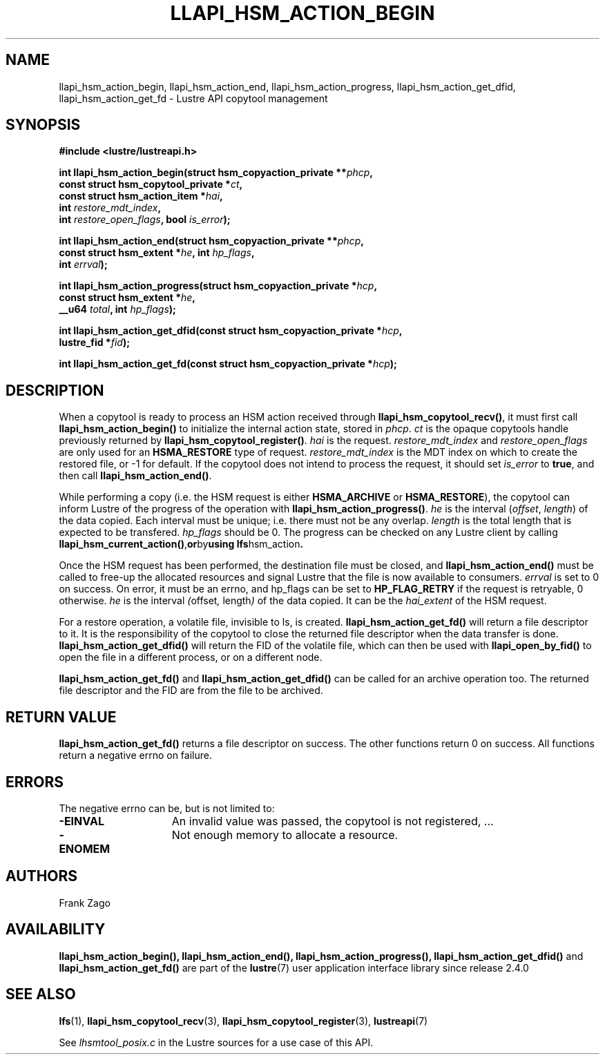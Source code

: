 .TH LLAPI_HSM_ACTION_BEGIN 3 2024-08-27 "Lustre User API" "Lustre Library Functions"
.SH NAME
llapi_hsm_action_begin, llapi_hsm_action_end, llapi_hsm_action_progress, llapi_hsm_action_get_dfid, llapi_hsm_action_get_fd \- Lustre API copytool management
.SH SYNOPSIS
.nf
.B #include <lustre/lustreapi.h>
.PP
.BI "int llapi_hsm_action_begin(struct hsm_copyaction_private **" phcp ,
.BI "                           const struct hsm_copytool_private *" ct ,
.BI "                           const struct hsm_action_item *" hai ,
.BI "                           int " restore_mdt_index ,
.BI "                           int " restore_open_flags ", bool " is_error );
.PP
.BI "int llapi_hsm_action_end(struct hsm_copyaction_private **" phcp ,
.BI "                         const struct hsm_extent *" he ", int " hp_flags ,
.BI "                         int " errval );
.PP
.BI "int llapi_hsm_action_progress(struct hsm_copyaction_private *" hcp ,
.BI "                              const struct hsm_extent *" he ,
.BI "                              __u64 " total ", int " hp_flags );
.PP
.BI "int llapi_hsm_action_get_dfid(const struct hsm_copyaction_private *" hcp ,
.BI "                              lustre_fid  *" fid );
.PP
.BI "int llapi_hsm_action_get_fd(const struct hsm_copyaction_private *" hcp );
.fi
.SH DESCRIPTION
When a copytool is ready to process an HSM action received through
.BR llapi_hsm_copytool_recv() ,
it must first call
.B llapi_hsm_action_begin()
to initialize the internal action state, stored in
.IR phcp .
.I ct
is the opaque copytools handle
previously returned by
.BR llapi_hsm_copytool_register() .
.I hai
is the request.
.I restore_mdt_index
and
.I restore_open_flags
are only used for an
.B HSMA_RESTORE
type of request.
.I restore_mdt_index
is the MDT index on which to create the restored file, or \-1 for default.
If the copytool does not intend to process the request, it should set
.I is_error
to
.BR true ,
and then call
.BR llapi_hsm_action_end() .
.P
While performing a copy (i.e. the HSM request is either
.B HSMA_ARCHIVE
or
.BR HSMA_RESTORE ),
the copytool can inform Lustre of the progress of the operation with
.BR llapi_hsm_action_progress() .
.I he
is the interval
.RI ( offset ", " length )
of the data copied.
Each interval must be unique; i.e. there must not be any overlap.
.I length
is the total length that is expected to be transfered.
.I hp_flags
should be 0. The progress can be checked on any Lustre client by
calling
.BR llapi_hsm_current_action() , or by using
.BR lfs hsm_action .
.P
Once the HSM request has been performed, the destination file must be
closed, and
.B llapi_hsm_action_end()
must be called to free\-up the
allocated resources and signal Lustre that the file is now available
to consumers.
.I errval
is set to 0 on success. On error, it must be an errno,
and hp_flags can be set to
.B HP_FLAG_RETRY
if the request is retryable, 0 otherwise.
.I he
is the interval
.IR ( offset ", " length )
of the data copied. It can be the
.I hai_extent
of the HSM request.
.P
For a restore operation, a volatile file, invisible to ls, is
created.
.B llapi_hsm_action_get_fd()
will return a file descriptor to it.
It is the responsibility of the copytool to close the returned
file descriptor when the data transfer is done.
.B llapi_hsm_action_get_dfid()
will return the FID of the volatile file, which can then be used with
.B llapi_open_by_fid()
to open the file in a different process, or on a different node.
.P
.B llapi_hsm_action_get_fd()
and
.B llapi_hsm_action_get_dfid()
can be called for an archive operation too. The returned file
descriptor and the FID are from the file to be archived.
.SH RETURN VALUE
.B llapi_hsm_action_get_fd()
returns a file descriptor on success. The other functions return 0 on success.
All functions return a negative errno on failure.
.SH ERRORS
The negative errno can be, but is not limited to:
.TP 15
.B -EINVAL
An invalid value was passed, the copytool is not registered, ...
.TP
.B -ENOMEM
Not enough memory to allocate a resource.
.SH AUTHORS
Frank Zago
.SH AVAILABILITY
.BR llapi_hsm_action_begin(),
.BR llapi_hsm_action_end(),
.BR llapi_hsm_action_progress(),
.B llapi_hsm_action_get_dfid()
and
.B llapi_hsm_action_get_fd()
are part of the
.BR lustre (7)
user application interface library since release 2.4.0
.\" Added in commit 2.3.53-7-gf715e4e298
.SH SEE ALSO
.BR lfs (1),
.BR llapi_hsm_copytool_recv (3),
.BR llapi_hsm_copytool_register (3),
.BR lustreapi (7)
.P
See
.I lhsmtool_posix.c
in the Lustre sources for a use case of this API.
